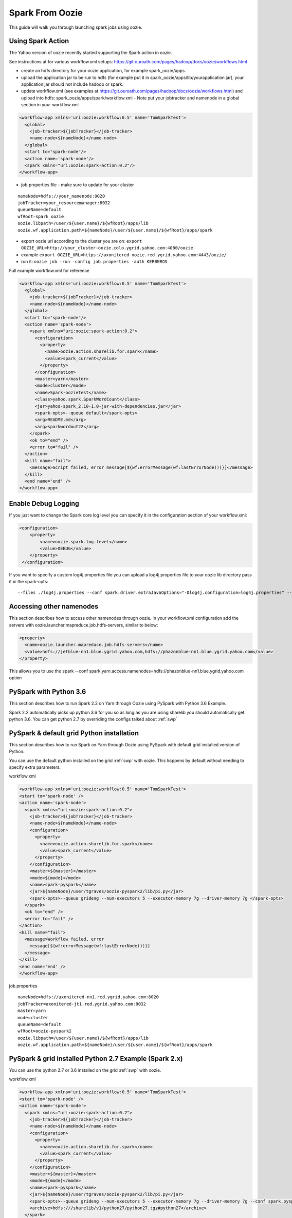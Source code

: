 .. _sfo:

Spark From Oozie
================

This guide will walk you through launching spark jobs using oozie.

.. _sfo_spark_action:

Using Spark Action
------------------

The Yahoo version of oozie recently started supporting the Spark action in oozie.

See instructions at for various workflow.xml setups: https://git.ouroath.com/pages/hadoop/docs/oozie/workflows.html

- create an hdfs directory for your oozie application, for example spark_oozie/apps.
- upload the application jar to be run to hdfs (for example put it in spark_oozie/apps/lib/yourapplication.jar), your application jar should not include hadoop or spark.
- update workflow.xml (see examples at https://git.ouroath.com/pages/hadoop/docs/oozie/workflows.html) and upload into hdfs: spark_oozie/apps/spark/workflow.xml
  - Note put your jobtracker and namenode in a global section in your workflow.xml

.. code-block:: xml

  <workflow-app xmlns='uri:oozie:workflow:0.5' name='TomSparkTest'>
    <global>
      <job-tracker>${jobTracker}</job-tracker>
      <name-node>${nameNode}</name-node>
    </global>
    <start to="spark-node"/>
    <action name='spark-node'/>
    <spark xmlns="uri:oozie:spark-action:0.2"/>
  </workflow-app>

- job.properties file - make sure to update for your cluster

::

  nameNode=hdfs://your_namenode:8020
  jobTracker=your_resourcemanager:8032
  queueName=default
  wfRoot=spark_oozie
  oozie.libpath=/user/${user.name}/${wfRoot}/apps/lib
  oozie.wf.application.path=${nameNode}/user/${user.name}/${wfRoot}/apps/spark

- export oozie url according to the cluster you are on: ``export OOZIE_URL=http://your_cluster-oozie.colo.ygrid.yahoo.com:4080/oozie``
- example ``export OOZIE_URL=https://axonitered-oozie.red.ygrid.yahoo.com:4443/oozie/``
- run it: ``oozie job -run -config job.properties -auth KERBEROS``

Full example workflow.xml for reference

.. code-block:: xml

  <workflow-app xmlns='uri:oozie:workflow:0.5' name='TomSparkTest'>
    <global>
      <job-tracker>${jobTracker}</job-tracker>
      <name-node>${nameNode}</name-node>
    </global>
    <start to="spark-node"/>
    <action name='spark-node'>
      <spark xmlns="uri:oozie:spark-action:0.2">
        <configuration>
          <property>
            <name>oozie.action.sharelib.for.spark</name>
            <value>spark_current</value>
          </property>
        </configuration>
        <master>yarn</master>
        <mode>cluster</mode>
        <name>Spark-oozietest</name>
        <class>yahoo.spark.SparkWordCount</class>
        <jar>yahoo-spark_2.10-1.0-jar-with-dependencies.jar</jar>
        <spark-opts>--queue default</spark-opts>
        <arg>README.md</arg>
        <arg>sparkwordout22</arg>
      </spark>
      <ok to="end" />
      <error to="fail" />
    </action>
    <kill name="fail">
      <message>Script failed, error message[${wf:errorMessage(wf:lastErrorNode())}]</message>
    </kill>
    <end name='end' />
  </workflow-app>

.. _sfo_debug_logging:

Enable Debug Logging
--------------------
If you just want to change the Spark core log level you can specify it in the configuration section of your workflow.xml:

.. code-block:: xml

  <configuration>
      <property>
          <name>oozie.spark.log.level</name>
          <value>DEBUG</value>
      </property>
   </configuration>

If you want to specify a custom log4j.properties file you can upload a log4j.properties file to your oozie lib directory pass it in the spark-opts:
::

  --files ./log4j.properties --conf spark.driver.extraJavaOptions="-Dlog4j.configuration=log4j.properties" --conf spark.executor.extraJavaOptions="-Dlog4j.configuration=log4j.properties"


.. _sfo_other_namenode:

Accessing other namenodes
-------------------------

This section describes how to access other namenodes through oozie. In your workflow.xml configuration add the servers with oozie.launcher.mapreduce.job.hdfs-servers, similar to below:

.. code-block:: xml

  <property>
    <name>oozie.launcher.mapreduce.job.hdfs-servers</name>
    <value>hdfs://jetblue-nn1.blue.ygrid.yahoo.com,hdfs://phazonblue-nn1.blue.ygrid.yahoo.com</value>
  </property>

This allows you to use the spark --conf spark.yarn.access.namenodes=hdfs://phazonblue-nn1.blue.ygrid.yahoo.com option

.. _sfo_oozie_pyspark:

PySpark with Python 3.6
-----------------------
This section describes how to run Spark 2.2 on Yarn through Oozie using PySpark with Python 3.6 Example.

Spark 2.2 automatically picks up python 3.6 for you so as long as you are using sharelib you should automatically get python 3.6. You can get python 2.7 by overriding the configs talked about :ref:`swp`

.. _sfo_pyspark_default_python:

PySpark & default grid Python installation 
------------------------------------------

This section describes how to run Spark on Yarn through Oozie using PySpark with default grid installed version of Python.

You can use the default python installed on the grid :ref:`swp` with oozie. This happens by default without needing to specify extra parameters.

workflow.xml

.. code-block:: xml

  <workflow-app xmlns='uri:oozie:workflow:0.5' name='TomSparkTest'>
  <start to='spark-node' />
  <action name='spark-node'>
    <spark xmlns="uri:oozie:spark-action:0.2">
      <job-tracker>${jobTracker}</job-tracker>
      <name-node>${nameNode}</name-node>
      <configuration>
        <property>
          <name>oozie.action.sharelib.for.spark</name>
          <value>spark_current</value>
        </property>
      </configuration>
      <master>${master}</master>
      <mode>${mode}</mode>
      <name>spark-pyspark</name>
      <jar>${nameNode}/user/tgraves/oozie-pyspark2/lib/pi.py</jar>
      <spark-opts>--queue grideng --num-executors 5 --executor-memory 7g --driver-memory 7g </spark-opts>
    </spark>
    <ok to="end" />
    <error to="fail" />
  </action>
  <kill name="fail">
    <message>Workflow failed, error
      message[${wf:errorMessage(wf:lastErrorNode())}]
    </message>
  </kill>
  <end name='end' />
  </workflow-app>

job.properties

::

  nameNode=hdfs://axonitered-nn1.red.ygrid.yahoo.com:8020
  jobTracker=axonitered-jt1.red.ygrid.yahoo.com:8032
  master=yarn
  mode=cluster
  queueName=default
  wfRoot=oozie-pyspark2
  oozie.libpath=/user/${user.name}/${wfRoot}/apps/lib
  oozie.wf.application.path=${nameNode}/user/${user.name}/${wfRoot}/apps/spark

.. _sfo_pyspark_grid_python-2.7:

PySpark & grid installed Python 2.7 Example (Spark 2.x)
-------------------------------------------------------

You can use the python 2.7 or 3.6 installed on the grid :ref:`swp` with oozie.

workflow.xml

.. code-block:: xml

  <workflow-app xmlns='uri:oozie:workflow:0.5' name='TomSparkTest'>
  <start to='spark-node' />
  <action name='spark-node'>
    <spark xmlns="uri:oozie:spark-action:0.2">
      <job-tracker>${jobTracker}</job-tracker>
      <name-node>${nameNode}</name-node>
      <configuration>
        <property>
          <name>oozie.action.sharelib.for.spark</name>
          <value>spark_current</value>
        </property>
      </configuration>
      <master>${master}</master>
      <mode>${mode}</mode>
      <name>spark-pyspark</name>
      <jar>${nameNode}/user/tgraves/oozie-pyspark2/lib/pi.py</jar>
      <spark-opts>--queue grideng --num-executors 5 --executor-memory 7g --driver-memory 7g --conf spark.pyspark.python=./python27/bin/python2.7 --conf spark.executorEnv.LD_LIBRARY_PATH=./python27/lib --conf spark.yarn.appMasterEnv.LD_LIBRARY_PATH=./python27/lib</spark-opts>
      <archive>hdfs:///sharelib/v1/python27/python27.tgz#python27</archive>
    </spark>
    <ok to="end" />
    <error to="fail" />
  </action>
  <kill name="fail">
    <message>Workflow failed, error
      message[${wf:errorMessage(wf:lastErrorNode())}]
    </message>
  </kill>
  <end name='end' />
  </workflow-app>

job.properties:

::

  nameNode=hdfs://axonitered-nn1.red.ygrid.yahoo.com:8020
  jobTracker=axonitered-jt1.red.ygrid.yahoo.com:8032
  master=yarn
  mode=cluster
  queueName=default
  wfRoot=oozie-pyspark2
  oozie.libpath=/user/${user.name}/${wfRoot}/apps/lib
  oozie.wf.application.path=${nameNode}/user/${user.name}/${wfRoot}/apps/spark

.. _sfo_pyspark_custom_python-2.7:

PySpark & own version of Python 2.7 Example (Spark 2.x)
-------------------------------------------------------

To run Python 2.7 you need to first follow the instructions to get Python 2.7 here: :ref:`swp` Those instructions put Python2.7 into HDFS in a directory like /user/tgraves. Once you have that you just need to specify the configs mentioned on that page as well.

workflow.xml

.. code-block:: xml

  <workflow-app xmlns='uri:oozie:workflow:0.5' name='TomSparkTest'>
  <start to='spark-node' />
  <action name='spark-node'>
    <spark xmlns="uri:oozie:spark-action:0.2">
      <job-tracker>${jobTracker}</job-tracker>
      <name-node>${nameNode}</name-node>
      <prepare>
        <delete path="${nameNode}/user/tgraves/${wfRoot}/output-data/spark"/>
      </prepare>
      <configuration>
        <property>
          <name>oozie.action.sharelib.for.spark</name>
          <value>spark_latest</value>
        </property>
      </configuration>
      <master>${master}</master>
      <mode>${mode}</mode>
      <name>spark-pyspark</name>
      <jar>${nameNode}/user/tgraves/oozie-pyspark2/lib/pi.py</jar>
      <spark-opts>--num-executors 5 --executor-memory 7g --driver-memory 7g --conf spark.executorEnv.PYSPARK_PYTHON=./Python2.7.10/bin/python --conf spark.yarn.appMasterEnv.PYSPARK_PYTHON=./Python2.7.10/bin/python</spark-opts>
      <archive>/user/tgraves/PythonOozie.zip#Python2.7.10</archive>
    </spark>
    <ok to="end" />
    <error to="fail" />
  </action>
  <kill name="fail">
    <message>Workflow failed, error
      message[${wf:errorMessage(wf:lastErrorNode())}]
    </message>
  </kill>
  <end name='end' />
  </workflow-app>

job.properties

::

  nameNode=hdfs://axonitered-nn1.red.ygrid.yahoo.com:8020
  jobTracker=axonitered-jt1.red.ygrid.yahoo.com:8032
  master=yarn
  mode=cluster
  queueName=default
  wfRoot=oozie-pyspark2
  oozie.libpath=/user/${user.name}/${wfRoot}/apps/lib
  oozie.wf.application.path=${nameNode}/user/${user.name}/${wfRoot}/apps/spark

.. _sfo_sparkr-2.2:

Using Spark R (Spark 2.2 only)
------------------------------
With spark 2.2 we automatically include R so there should be no extra steps to use it.

.. _sfo_custom_version:

Running a different Spark version
---------------------------------
To use a different or an older version of spark from oozie you need to do the following apart from following the instructions listed above:
- Remove spark sharelib from workflow.xml, i.e. remove the property below:

.. code-block:: xml

  <configuration>
    <property>
      <name>oozie.action.sharelib.for.spark</name>
      <value>spark_current</value>
    </property>
  </configuration>

- Install the required version of spark on the gateway. Refer to the instructions to perform self installation of yspark_yarn package in :ref:`soy_selfinstall`
- Upload the ysarpk-jars-version.tgz file present in share/spark (e.g. yspark-jars-2.2.0.29.tgz) to an hdfs directory (example: hdfs:///user/YOUR_USERNAME/spark_jars_tgz/yspark-jars-2.2.0.29.tgz). You must also upload all the jars present in share/spark/lib to a separate directory (hdfs:///user/YOUR_USERNAME/spark_lib/spark_jars) in hdfs.
- Upload the corresponding version of conf, i.e. spark-defaults.conf from the cluster configs in $SPARK_CONF_DIR (see below for example) into hdfs: hdfs:///user/YOUR_USERNAME/spark_lib/spark_jars/spark-defaults.conf.
- If you are using hive you also need hive-site.xml and the datanucleus jars
- In the job.properties, you have to specify two paths to the oozie.libpath property like below, the example below assumes your normal oozie workflow lib dir is /user/${user.name}/spark_oozie/apps/lib, so essentially you are just adding in the libpath for where you put spark in the steps above: oozie.libpath=/user/${user.name}/spark_oozie/apps/lib,/user/${user.name}/spark_lib/spark_jars
- Set the config --conf spark.yarn.archive=hdfs:///user/YOUR_USERNAME/spark_jars_tgz/yspark-jars-2.2.0.29.tgz in <spark-opts> in your workflow.xml file.
- If you are accessing hive, you cannot provide your own hive-site.xml as oozie doesn't support this. You need to set the sharelib entry to fetch hive-site.xml for you. You can do this by adding a configuration as below:

.. code:: xml

  <configuration>
    <property>
      <name>oozie.action.sharelib.for.spark</name>
      <value>hcat_current</value>
    </property>
  </configuration>

.. note:: Using the sharelib entry `hcat_current` for pulling hive-site.xml can cause your spark job to fail because of conflicting or unwanted jars being pulled into the classpath. Try to avoid this as much as you can.
  
.. _sfo_change_configs:

Changing/Adding configs
-----------------------
Change or add any configs you need by using the --conf option to spark-submit

.. _sfo_workflow_sparkpi:

Access Hive from Spark via Oozie
--------------------------------

These are instructions in addition to the ones above in Running Spark on Yarn through Oozie section. Note that if you are using the spark sharelib, it automatically pulls in hive-site.xml and any other jars you need.

- add ``conf: spark.yarn.security.tokens.hive.enabled=false``

Then you need to tell oozie to get the hive credentials in your workflow.xml. This consists of multiple parts
- specify the credentials like in example below (change server to be the grid you are on, you can find the settings in hive-site.xml)
- change your action to include creds

Also Note you should only be accessing the hive instance on the cluster you are running on. If you need data from a hive not on the current cluster you should copy it or setup metadata replication. Talk to the hive team about this.

Example

.. code-block:: xml

  <workflow-app xmlns='uri:oozie:workflow:0.5' name='SparkHive'>
    <credentials>
      <credential name='hive_credentials' type='hcat'>
        <property>
          <name>hcat.metastore.uri</name>
          <value>thrift://kryptonitered-hcat.ygrid.vip.bf1.yahoo.com:50513</value>
        </property>
        <property>
          <name>hcat.metastore.principal</name>
          <value>hcat/kryptonitered-hcat.ygrid.vip.bf1.yahoo.com@YGRID.YAHOO.COM</value>
        </property>
      </credential>
    </credentials>
    <start to='spark-node' />
    <action name="spark-node" cred='hive_credentials'>
      <spark xmlns="uri:oozie:spark-action:0.2">
        <job-tracker>${jobTracker}</job-tracker>
        <name-node>${nameNode}</name-node>
        <configuration>
          <property>
            <name>oozie.action.sharelib.for.spark</name>
            <value>spark_latest</value>
          </property>
        </configuration>
        <master>${master}</master>
        <mode>${mode}</mode>
        <name>Spark-Hive</name>
        <class>yahoo.spark.SparkSqlHive</class>
        <jar>yahoo-spark_2.11-1.0-jar-with-dependencies.jar</jar>
        <spark-opts>--conf spark.yarn.security.tokens.hive.enabled=false</spark-opts>
      </spark>
      <ok to="end" />
      <error to="fail" />
    </action>
    <kill name="fail">
      <message>Workflow failed, error
        message[${wf:errorMessage(wf:lastErrorNode())}]
      </message>
    </kill>
    <end name='end' />
  </workflow-app>


.. _sfo_hbase:

Access HBase from Spark via Oozie
---------------------------------

These are instructions in addition to the ones above in Running Spark on Yarn through Ooozie section.

- add conf: ``spark.yarn.security.tokens.hbase.enabled=false``

Then you need to tell oozie to get the hbase credentials in your workflow.xml. This consists of multiple parts
- Make sure workflow version 0.5
- specify the credentials like in example below
- change your action to include creds

Example

.. code-block:: xml

  <workflow-app xmlns='uri:oozie:workflow:0.5' name='SparkHBaseViaOozieTest'>
    <global>
      <job-tracker>${jobTracker}</job-tracker>
      <name-node>${nameNode}</name-node>
    </global>
    <credentials>
      <credential name="hbase.cert" type="hbase"></credential>
    </credentials>
    <start to="spark-node"/>
    <action name='spark-node' cred="hbase.cert">
      <spark xmlns="uri:oozie:spark-action:0.2">
        <configuration>
          <property>
            <name>oozie.action.sharelib.for.spark</name>
            <value>spark_latest,hbase_current,hbase_conf_reluxred</value>
          </property>
        </configuration>
        <master>yarn</master>
        <mode>cluster</mode>
        <name>SparkHBaseViaOozieTest</name>
        <class>com.yahoo.spark.starter.SparkClusterHBase</class>
        <jar>spark-starter-2.0-SNAPSHOT-jar-with-dependencies.jar</jar>
        <spark-opts>--queue default --conf "spark.yarn.security.tokens.hbase.enabled=false" --conf "spark.yarn.security.tokens.hive.enabled=false"</spark-opts>
        <arg>${tableName}</arg>
      </spark>
      <ok to="end" />
      <error to="fail" />
    </action>
    <kill name="fail">
      <message>Script failed, error message[${wf:errorMessage(wf:lastErrorNode())}]</message>
    </kill>
    <end name='end' />
  </workflow-app>

An example of this is bundled with the spark-starter to try out. You can get the Spark HBase example here : https://git.ouroath.com/hadoop/spark-starter/blob/branch-2.0/src/main/scala/com/yahoo/spark/starter/SparkClusterHBase.scala You can get the Spark HBase Oozie files here : https://git.ouroath.com/hadoop/spark-starter/tree/branch-2.0/src/main/resources/oozie/hbase

.. _sfo_java_action:

Using Java Action
-----------------

.. note:: Using Java Action is NOT RECOMMENDED

IMPORTANT: if you are using the java action you will need to make sure to upload the spark-defaults.conf file we provide and make sure you upload it everytime we do new spark release. Otherwise the confs will not match the oozie sharelib current/latest labels.
I have successfully launch Spark on Yarn through oozie using the java action on a secure Hadoop QE cluster. Here is the workflow and job.properties file I used.

- upload the jar to be run to hdfs (here I use the example jar): spark_oozie/apps/lib/spark-examples-1.0.0.0-hadoop0.23.jar
- update workflow.xml (see below) and upload into hdfs: spark_oozie/apps/spark/workflow.xml
- Upload spark-defaults.conf from the cluster configs in $SPARK_CONF_DIR (see below for example) into hdfs: spark_oozie/apps/lib/spark-defaults.conf.
- Use the spark assembly jar in the hdfs share lib dir (not on all Grids yet, only on AR and KR). If you need to have your own version of the spark-assembly upload the spark assembly jar to the hdfs app lib dir: spark_oozie/apps/lib/spark-assembly-1.0.0.0-hadoop0.23.jar

To pick up the spark assembly jar from the hdfs sharelib use:

.. code-block:: xml

  <property>
    <name>oozie.action.sharelib.for.java</name>
    <value>spark_current</value>
  </property> 

job.properties file - make sure to update for your cluster:

::

  nameNode=hdfs://your_namenode:8020
  jobTracker=your_resourcemanager:8032
  queueName=default
  wfRoot=spark_oozie
  oozie.libpath=/user/${user.name}/${wfRoot}/apps/lib
  oozie.wf.application.path=${nameNode}/user/${user.name}/${wfRoot}/apps/spark

- export oozie url according to the cluster you are on: ``export OOZIE_URL=http://your_cluster-oozie.colo.ygrid.yahoo.com:4080/oozie``
- run it: ``oozie job -run -config job.properties -auth KERBEROS``

